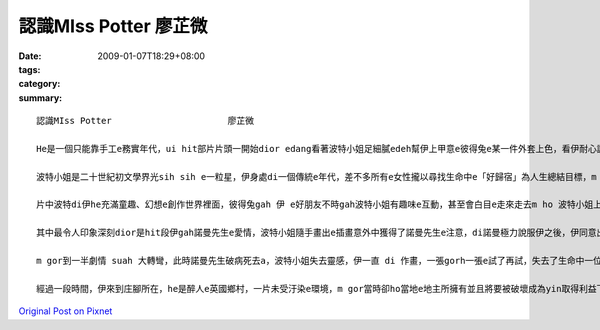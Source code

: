 認識MIss Potter       廖芷微
#################################

:date: 2009-01-07T18:29+08:00
:tags: 
:category: 
:summary: 


:: 

  認識MIss Potter                      廖芷微

  He是一個只能靠手工e務實年代，ui hit部片片頭一開始dior edang看著波特小姐足細膩edeh幫伊上甲意e彼得兔e某一件外套上色，看伊耐心調配色水e神態，並毋像現今e電腦，只要靠敲敲打打鍵盤、動動滑鼠dior edang完成，即使只是一件小小e外套伊ma盡心盡力e付出，足用心e去調配色，所以當伊看著家己定形e作品展示di書店e櫥窗裡e時陣，hit種感動無法用話說出。Di hit個時代，我想伊會有hit款e成就，dior是因為伊對家己e hit種堅持吧！

  波特小姐是二十世紀初文學界光sih sih e一粒星，伊身處di一個傳統e年代，差不多所有e女性攏以尋找生命中e「好歸宿」為人生總結目標，m gor伊以不平凡e堅強毅力，恬恬e以家己e方式，尋求自己所愛e人生，成為當時具有代表性e一位人物。

  片中波特di伊he充滿童趣、幻想e創作世界裡面，彼得兔gah 伊 e好朋友不時gah波特小姐有趣味e互動，甚至會白目e走來走去m ho 波特小姐上色di yin e身體上，對波特小姐來講，彼得兔yin是伊上好e朋友，不管生活上e喜怒哀樂攏會gah yin分享。

  其中最令人印象深刻dior是hit段伊gah諾曼先生e愛情，波特小姐隨手畫出e插畫意外中獲得了諾曼先生e注意，di諾曼極力說服伊之後，伊同意出版彼得兔e插畫書，因緣際會下，這次e合作也促成了yin之間hit段美麗而且浪漫動人e戀情。波特小姐算是一位勇敢e新女性，不管做什麼事情攏對家己忠實，做家己想做e事，談自己願意付出e感情，di hit個年代，真濟人看著伊勇敢deh迎戰當時e價值觀，攏ga伊拍pok-a，di yin e愛情故事中，我看見e並m是yin勇敢e相戀相愛，而是yin之間hit種相知相惜，以一種幾近知己、知心依靠di互相身上守護著對方。而du好伊gah諾曼先生攏是一開始無hong看好e人，大家一開始攏認為伊e作品只是一個普通e三流作品，而諾曼先生e出版工作ma工款無hong看好，而這兩個人湊做伙，卻共同創造出這本有名e童話繪本《彼得兔》。彼得di諾曼e鼓勵下gah伊拍勢，故事靈感一直攏無停過，伊就像一位少女，不斷di e想像著故事並且gah「yin」對話，我想dior是yin之間hit種相知相惜、互相鼓勵e力量，促使yin各自di家己e領域裡發揮才能，ga才能發揮gah siap pah兼dau dah，才創造出這廣為人知e好作品。

  m gor到一半劇情 suah 大轉彎，此時諾曼先生破病死去a，波特小姐失去靈感，伊一直 di 作畫，一張gorh一張e試了再試，失去了生命中一位重要e知己，伊生命中e一部份ma就若有所失，對一位創作者來講，靈感e消失就像是死亡hiah恐怖。

  經過一段時間，伊來到庄腳所在，he是醉人e英國鄉村，一片未受汙染e環境，m gor當時卻ho當地e地主所擁有並且將要被破壞成為yin取得利益下e犧牲品，此時波特小姐用伊之前所獲得e大量稿費買hit片備受威脅e農地，伊講：「這是我e靈感，我要保護這裡，ho後代子子孫孫攏edang看著 ziah美麗e面貌。」這句話ho 人感動，di he二十世紀初e年代，伊用這股勇氣gah氣魄對一位惡名昭彰e大地主講出家己e想法，終其尾因為伊e堅持保住hit塊土地，di當時e年代，伊e骨氣實在ho人敬佩，同時ma為家己e靈感又開闢了一片新e土地。伊di百年前所創作e一系列書籍gah書中e人物，直至今仔日攏深深ho世間人所甲意，而且伊e作品從ve停止再版。



`Original Post on Pixnet <http://daiqi007.pixnet.net/blog/post/25094440>`_